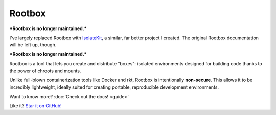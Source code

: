 .. Rootbox documentation master file, created by
   sphinx-quickstart on Thu Apr  6 12:37:51 2017.
   You can adapt this file completely to your liking, but it should at least
   contain the root `toctree` directive.

.. raw:: html

  <style>
    h1 { text-align: center; font-size: 5em; }
    .headerlink { display: none !important; }
    .intro { text-align: center; }
    .intro > p { margin: 20px; }
  </style>

Rootbox
=======

.. raw:: html

  <h3 class="intro">

***Rootbox is no longer maintained.***

I've largely replaced Rootbox with
`IsolateKit <https://github.com/kirbyfan64/isolatekit>`_, a similar, far better project I
created. The original Rootbox documentation will be left up, though.

***Rootbox is no longer maintained.***

Rootbox is a tool that lets you create and distribute "boxes": isolated
environments designed for building code thanks to the power of chroots and
mounts.

Unlike full-blown containerization tools like Docker and rkt, Rootbox is
intentionally **non-secure**. This allows it to be incredibly lightweight,
ideally suited for creating portable, reproducible development environments.

Want to know more? :doc:`Check out the docs! <guide>`

Like it? `Star it on GitHub! <https://github.com/project-rootbox/rootbox>`_

.. raw:: html

  </div>
